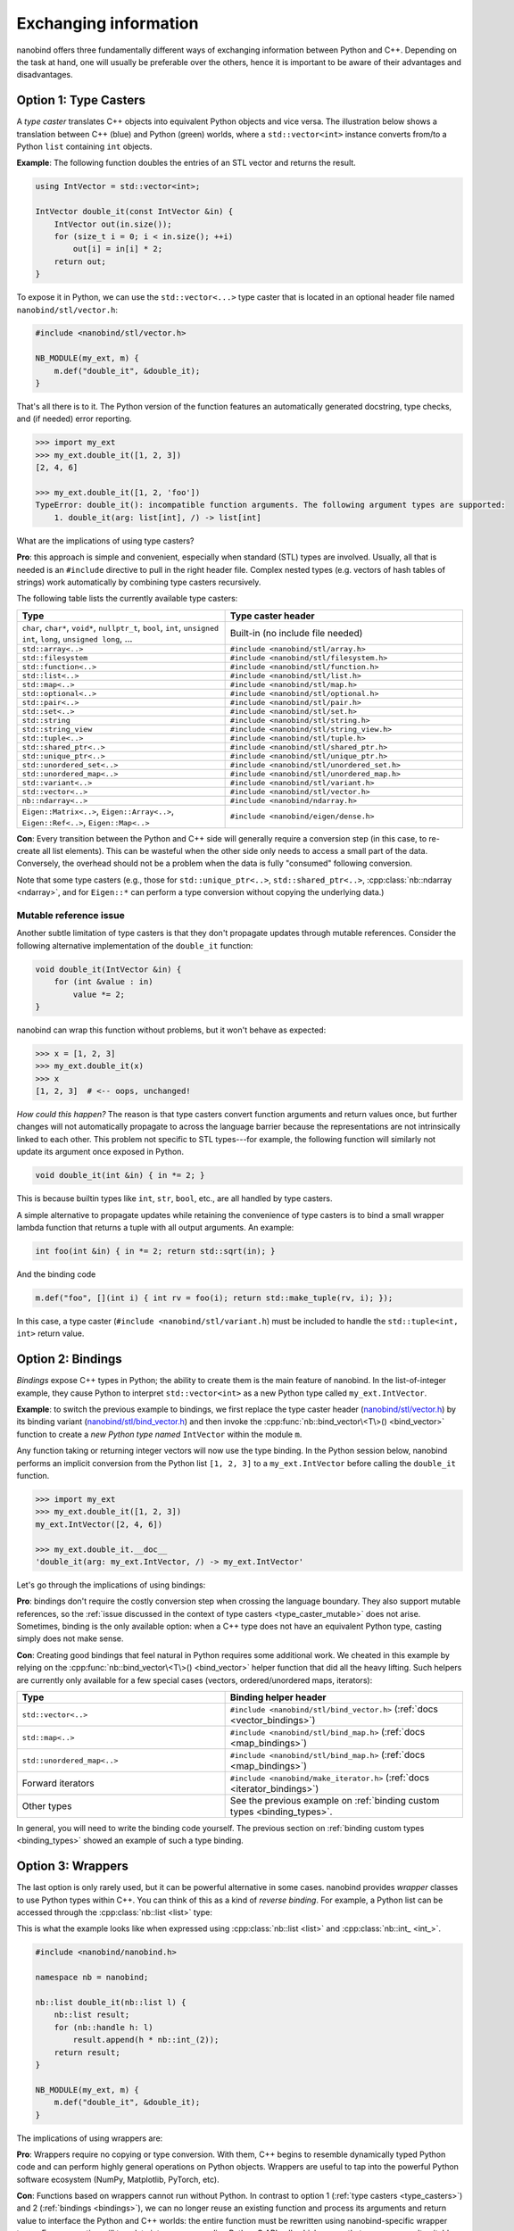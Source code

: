 .. cpp:namespace:: nanobind

.. _exchange:

Exchanging information
======================

nanobind offers three fundamentally different ways of exchanging information
between Python and C++. Depending on the task at hand, one will usually be
preferable over the others, hence it is important to be aware of their
advantages and disadvantages.

.. _type_casters:

Option 1: Type Casters
----------------------

A *type caster* translates C++ objects into equivalent Python
objects and vice versa. The illustration below shows a translation between
C++ (blue) and Python (green) worlds, where a ``std::vector<int>`` instance
converts from/to a Python ``list`` containing ``int`` objects.

.. only:: not latex

   .. image:: images/caster-light.svg
     :width: 400
     :align: center
     :class: only-light

   .. image:: images/caster-dark.svg
     :width: 400
     :align: center
     :class: only-dark

.. only:: latex

   .. image:: images/caster-light.svg
     :width: 400
     :align: center
     :class: only-light

**Example**: The following function doubles the entries of an STL vector and
returns the result.

.. code-block:: cpp

    using IntVector = std::vector<int>;

    IntVector double_it(const IntVector &in) {
        IntVector out(in.size());
        for (size_t i = 0; i < in.size(); ++i)
            out[i] = in[i] * 2;
        return out;
    }

To expose it in Python, we can use the ``std::vector<...>`` type caster that
is located in an optional header file named ``nanobind/stl/vector.h``:

.. code-block:: cpp

    #include <nanobind/stl/vector.h>

    NB_MODULE(my_ext, m) {
        m.def("double_it", &double_it);
    }

That's all there is to it. The Python version of the function features
an automatically generated docstring, type checks, and (if needed) error reporting.

.. code-block:: pycon

    >>> import my_ext
    >>> my_ext.double_it([1, 2, 3])
    [2, 4, 6]

    >>> my_ext.double_it([1, 2, 'foo'])
    TypeError: double_it(): incompatible function arguments. The following argument types are supported:
        1. double_it(arg: list[int], /) -> list[int]

What are the implications of using type casters?

**Pro**: this approach is simple and convenient, especially when standard
(STL) types are involved. Usually, all that is needed is an ``#include``
directive to pull in the right header file. Complex nested types (e.g.
vectors of hash tables of strings) work automatically by combining type
casters recursively.

The following table lists the currently available type casters:

.. list-table::
  :widths: 42 48
  :header-rows: 1

  * - Type
    - Type caster header
  * - ``char``, ``char*``, ``void*``, ``nullptr_t``, ``bool``, ``int``,
      ``unsigned int``, ``long``, ``unsigned long``, ...
    - Built-in (no include file needed)
  * - ``std::array<..>``
    - ``#include <nanobind/stl/array.h>``
  * - ``std::filesystem``
    - ``#include <nanobind/stl/filesystem.h>``
  * - ``std::function<..>``
    - ``#include <nanobind/stl/function.h>``
  * - ``std::list<..>``
    - ``#include <nanobind/stl/list.h>``
  * - ``std::map<..>``
    - ``#include <nanobind/stl/map.h>``
  * - ``std::optional<..>``
    - ``#include <nanobind/stl/optional.h>``
  * - ``std::pair<..>``
    - ``#include <nanobind/stl/pair.h>``
  * - ``std::set<..>``
    - ``#include <nanobind/stl/set.h>``
  * - ``std::string``
    - ``#include <nanobind/stl/string.h>``
  * - ``std::string_view``
    - ``#include <nanobind/stl/string_view.h>``
  * - ``std::tuple<..>``
    - ``#include <nanobind/stl/tuple.h>``
  * - ``std::shared_ptr<..>``
    - ``#include <nanobind/stl/shared_ptr.h>``
  * - ``std::unique_ptr<..>``
    - ``#include <nanobind/stl/unique_ptr.h>``
  * - ``std::unordered_set<..>``
    - ``#include <nanobind/stl/unordered_set.h>``
  * - ``std::unordered_map<..>``
    - ``#include <nanobind/stl/unordered_map.h>``
  * - ``std::variant<..>``
    - ``#include <nanobind/stl/variant.h>``
  * - ``std::vector<..>``
    - ``#include <nanobind/stl/vector.h>``
  * - ``nb::ndarray<..>``
    - ``#include <nanobind/ndarray.h>``
  * - ``Eigen::Matrix<..>``, ``Eigen::Array<..>``, ``Eigen::Ref<..>``, ``Eigen::Map<..>``
    - ``#include <nanobind/eigen/dense.h>``


**Con**: Every transition between the Python and C++ side will generally require a
conversion step (in this case, to re-create all list elements). This can be
wasteful when the other side only needs to access a small part of the data.
Conversely, the overhead should not be a problem when the data is fully
"consumed" following conversion.

Note that some type casters (e.g., those for ``std::unique_ptr<..>``,
``std::shared_ptr<..>``, :cpp:class:`nb::ndarray <ndarray>`, and for ``Eigen::*``
can perform a type conversion without copying the underlying data.)

.. _type_caster_mutable:

Mutable reference issue
^^^^^^^^^^^^^^^^^^^^^^^

Another subtle limitation of type casters is that they
don't propagate updates through mutable references. Consider the
following alternative implementation of the ``double_it`` function:

.. code-block:: cpp

    void double_it(IntVector &in) {
        for (int &value : in)
            value *= 2;
    }

nanobind can wrap this function without problems, but it won't behave as
expected:

.. code-block:: pycon

    >>> x = [1, 2, 3]
    >>> my_ext.double_it(x)
    >>> x
    [1, 2, 3]  # <-- oops, unchanged!

*How could this happen?*
The reason is that type casters convert function arguments and return values once, but further
changes will not automatically propagate to across the language barrier because
the representations are not intrinsically linked to each other. This problem
not specific to STL types---for example, the following function will similarly
not update its argument once exposed in Python.

.. code-block:: cpp

    void double_it(int &in) { in *= 2; }

This is because builtin types like ``int``, ``str``, ``bool``, etc., are
all handled by type casters.

A simple alternative to propagate updates while retaining the convenience of
type casters is to bind a small wrapper lambda function that returns a tuple
with all output arguments. An example:

.. code-block:: cpp

    int foo(int &in) { in *= 2; return std::sqrt(in); }

And the binding code

.. code-block:: cpp

   m.def("foo", [](int i) { int rv = foo(i); return std::make_tuple(rv, i); });

In this case, a type caster (``#include <nanobind/stl/variant.h``) must be
included to handle the ``std::tuple<int, int>`` return value.

.. _bindings:

Option 2: Bindings
------------------

*Bindings* expose C++ types in Python; the ability to create them is the
main feature of nanobind. In the list-of-integer example, they cause Python
to interpret ``std::vector<int>`` as a new Python type called
``my_ext.IntVector``.

.. only:: not latex

   .. image:: images/binding-light.svg
     :width: 400
     :align: center
     :class: only-light

   .. image:: images/binding-dark.svg
     :width: 400
     :align: center
     :class: only-dark

.. only:: latex

   .. image:: images/binding-light.svg
     :width: 400
     :align: center
     :class: only-light

**Example**: to switch the previous example to bindings, we first replace
the type caster header (`nanobind/stl/vector.h
<https://github.com/wjakob/nanobind/blob/master/include/nanobind/stl/vector.h>`_)
by its binding variant (`nanobind/stl/bind_vector.h
<https://github.com/wjakob/nanobind/blob/master/include/nanobind/stl/bind_vector.h>`_)
and then invoke the :cpp:func:`nb::bind_vector\<T\>() <bind_vector>` function to create a *new
Python type named* ``IntVector`` within the module ``m``.

.. code-block:: cpp
   :emphasize-lines: 1, 9

    #include <nanobind/stl/bind_vector.h>

    using IntVector = std::vector<int>;
    IntVector double_it(const IntVector &in) { /* .. omitted .. */ }

    namespace nb = nanobind;

    NB_MODULE(my_ext, m) {
        nb::bind_vector<IntVector>(m, "IntVector");
        m.def("double_it", &double_it);
    }

Any function taking or returning integer vectors will now use the type
binding. In the Python session below, nanobind performs an implicit
conversion from the Python list ``[1, 2, 3]`` to a ``my_ext.IntVector``
before calling the ``double_it`` function.

.. code-block:: pycon

    >>> import my_ext
    >>> my_ext.double_it([1, 2, 3])
    my_ext.IntVector([2, 4, 6])

    >>> my_ext.double_it.__doc__
    'double_it(arg: my_ext.IntVector, /) -> my_ext.IntVector'

Let's go through the implications of using bindings:

**Pro**: bindings don't require the costly conversion step when crossing the
language boundary. They also support mutable references, so the :ref:`issue
discussed in the context of type casters <type_caster_mutable>` does not
arise. Sometimes, binding is the only available option: when a C++ type does
not have an equivalent Python type, casting simply does not make sense.

**Con**: Creating good bindings that feel natural in Python requires some
additional work. We cheated in this example by relying on the
:cpp:func:`nb::bind_vector\<T\>() <bind_vector>` helper function that did
all the heavy lifting. Such helpers are currently only available for a few
special cases (vectors, ordered/unordered maps, iterators):

.. list-table::
  :widths: 42 48
  :header-rows: 1

  * - Type
    - Binding helper header
  * - ``std::vector<..>``
    - ``#include <nanobind/stl/bind_vector.h>``
      (:ref:`docs <vector_bindings>`)
  * - ``std::map<..>``
    - ``#include <nanobind/stl/bind_map.h>``
      (:ref:`docs <map_bindings>`)
  * - ``std::unordered_map<..>``
    - ``#include <nanobind/stl/bind_map.h>``
      (:ref:`docs <map_bindings>`)
  * - Forward iterators
    - ``#include <nanobind/make_iterator.h>``
      (:ref:`docs <iterator_bindings>`)
  * - Other types
    - See the previous example on :ref:`binding custom types <binding_types>`.

In general, you will need to write the binding code yourself. The previous
section on :ref:`binding custom types <binding_types>` showed an example of
such a type binding.

.. _wrappers:

Option 3: Wrappers
------------------

The last option is only rarely used, but it can be powerful alternative in
some cases. nanobind provides *wrapper* classes to use Python types within
C++. You can think of this as a kind of *reverse binding*. For example, a
Python list can be accessed through the :cpp:class:`nb::list <list>` type:

.. only:: not latex

   .. image:: images/wrapper-light.svg
     :width: 400
     :align: center
     :class: only-light

   .. image:: images/wrapper-dark.svg
     :width: 400
     :align: center
     :class: only-dark

.. only:: latex

   .. image:: images/wrapper-light.svg
     :width: 400
     :align: center
     :class: only-light

This is what the example looks like when expressed using
:cpp:class:`nb::list <list>` and :cpp:class:`nb::int_ <int_>`.

.. code-block:: cpp

    #include <nanobind/nanobind.h>

    namespace nb = nanobind;

    nb::list double_it(nb::list l) {
        nb::list result;
        for (nb::handle h: l)
            result.append(h * nb::int_(2));
        return result;
    }

    NB_MODULE(my_ext, m) {
        m.def("double_it", &double_it);
    }


The implications of using wrappers are:

**Pro**: Wrappers require no copying or type conversion. With them, C++ begins
to resemble dynamically typed Python code and can perform highly general
operations on Python objects. Wrappers are useful to tap into the powerful
Python software ecosystem (NumPy, Matplotlib, PyTorch, etc).

**Con**: Functions based on wrappers cannot run without Python. In contrast
to option 1 (:ref:`type casters <type_casters>`) and 2 (:ref:`bindings
<bindings>`), we can no longer reuse an existing function and process its
arguments and return value to interface the Python and C++ worlds: the
entire function must be rewritten using nanobind-specific wrapper types.
Every operation will translate into a corresponding Python C API call, which
means that wrappers aren't suitable for performance-critical loops or
multithreaded computations.

The following wrappers are available and require no additional include
directives:
:cpp:class:`bytes`, :cpp:class:`callable`, :cpp:class:`capsule`,
:cpp:class:`dict`, :cpp:class:`ellipsis`, :cpp:class:`handle`,
:cpp:class:`handle_t\<T\> <handle_t>`,
:cpp:class:`int_`, :cpp:class:`iterable`,
:cpp:class:`iterator`, :cpp:class:`list`, :cpp:class:`mapping`,
:cpp:class:`module_`, :cpp:class:`object`, :cpp:class:`sequence`,
:cpp:class:`slice`, :cpp:class:`str`, :cpp:class:`tuple`,
:cpp:class:`type_object`, :cpp:class:`type_object_t\<T\> <handle_t>`,
:cpp:class:`args`, and :cpp:class:`kwargs`.

Discussion
----------

The choices outlined above are more fine-grained than they may appear. For
example, it is possible to use type casters, bindings, and wrappers to handle
multiple arguments of *a single function*.

They can also be combined *within* a single function argument. For example, you
can type cast a ``std::vector<T>`` containing bindings or wrappers.

In general, we recommend that you use

1. type casters for STL containers, and

2. bindings for other custom types.

If the former turn out to be a performance bottleneck, it is easy to replace
them with bindings or wrappers later on. Wrappers are only rarely useful;
you will usually know it when you need them.
